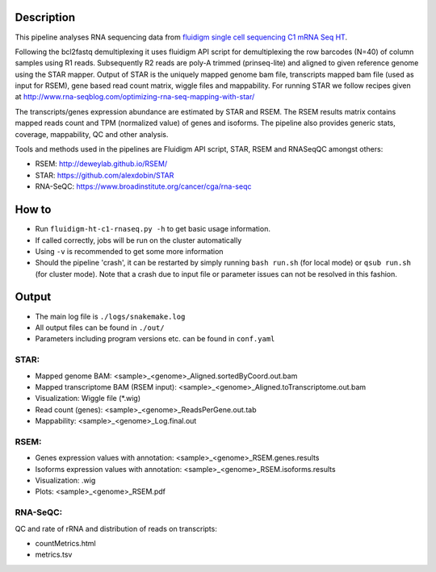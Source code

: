 Description
-----------

This pipeline analyses RNA sequencing data from `fluidigm single cell
sequencing C1 mRNA Seq HT
<https://www.fluidigm.com/c1openapp/scripthub/script/2015-08/mrna-seq-ht-1440105180550-2>`_.

Following the bcl2fastq demultiplexing it uses fluidigm API script for
demultiplexing the row barcodes (N=40) of column samples using R1
reads. Subsequently R2 reads are poly-A trimmed (prinseq-lite) and
aligned to given reference genome using the STAR mapper. Output of
STAR is the uniquely mapped genome bam file, transcripts mapped bam
file (used as input for RSEM), gene based read count matrix, wiggle
files and mappability. For running STAR we follow recipes given at
http://www.rna-seqblog.com/optimizing-rna-seq-mapping-with-star/

The transcripts/genes expression abundance are estimated by STAR and
RSEM. The RSEM results matrix contains mapped reads count and TPM
(normalized value) of genes and isoforms. The pipeline also provides
generic stats, coverage, mappability, QC and other analysis.

Tools and methods used in the pipelines are Fluidigm API script, STAR,
RSEM and RNASeqQC amongst others:

- RSEM: http://deweylab.github.io/RSEM/
- STAR: https://github.com/alexdobin/STAR 
- RNA-SeQC: https://www.broadinstitute.org/cancer/cga/rna-seqc



How to
------

- Run ``fluidigm-ht-c1-rnaseq.py -h`` to get basic usage information.
- If called correctly, jobs will be run on the cluster automatically
- Using ``-v`` is recommended to get some more information
- Should the pipeline 'crash', it can be restarted by simply running
  ``bash run.sh`` (for local mode) or ``qsub run.sh`` (for cluster
  mode).  Note that a crash due to input file or parameter issues can
  not be resolved in this fashion.


Output
------

- The main log file is ``./logs/snakemake.log``
- All output files can be found in ``./out/``
- Parameters including program versions etc. can be found in ``conf.yaml``

  
STAR:
`````

- Mapped genome BAM: <sample>_<genome>_Aligned.sortedByCoord.out.bam
- Mapped transcriptome BAM (RSEM input): <sample>_<genome>_Aligned.toTranscriptome.out.bam
- Visualization: Wiggle file (\*.wig)
- Read count (genes): <sample>_<genome>_ReadsPerGene.out.tab
- Mappability: <sample>_<genome>_Log.final.out

RSEM:
`````

- Genes expression values with annotation: <sample>_<genome>_RSEM.genes.results
- Isoforms expression values with annotation: <sample>_<genome>_RSEM.isoforms.results
- Visualization: .wig
- Plots: <sample>_<genome>_RSEM.pdf

RNA-SeQC:
`````````

QC and rate of rRNA and distribution of reads on transcripts:

- countMetrics.html
- metrics.tsv




